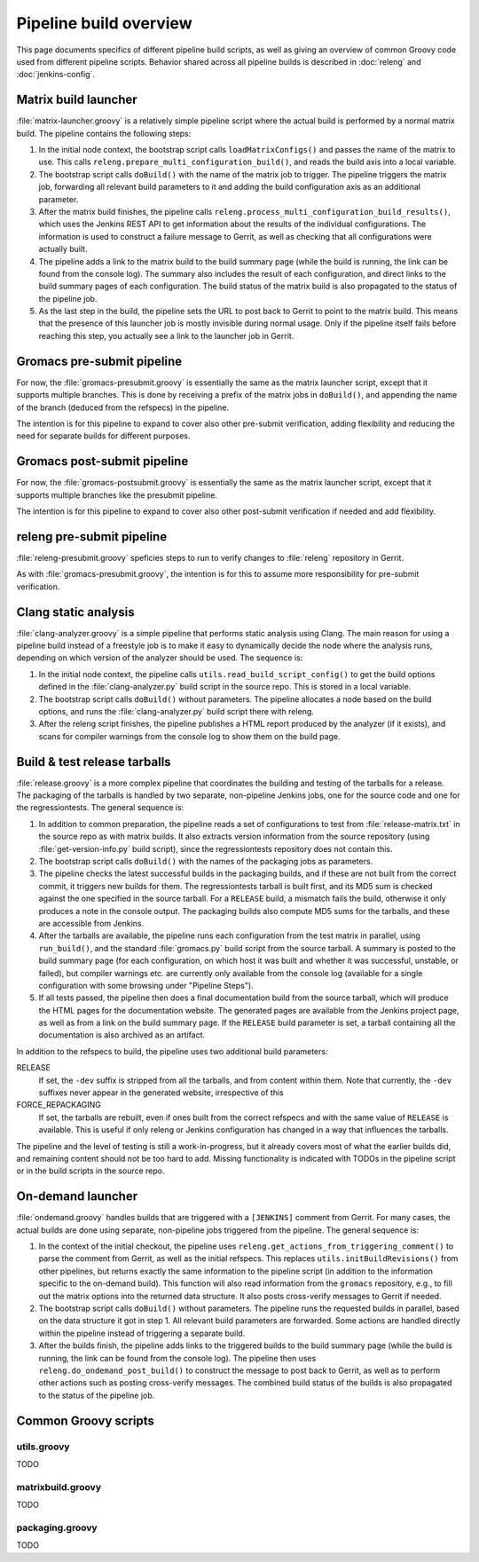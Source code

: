 Pipeline build overview
=======================

This page documents specifics of different pipeline build scripts,
as well as giving an overview of common Groovy code used from different
pipeline scripts.  Behavior shared across all pipeline builds is described in
:doc:`releng` and :doc:`jenkins-config`.

.. _releng-workflow-matrix-launcher:

Matrix build launcher
---------------------

:file:`matrix-launcher.groovy` is a relatively simple pipeline script where the
actual build is performed by a normal matrix build.  The pipeline contains the
following steps:

1. In the initial node context, the bootstrap script calls
   ``loadMatrixConfigs()`` and passes the name of the matrix to use.  This
   calls ``releng.prepare_multi_configuration_build()``, and reads the build
   axis into a local variable.
2. The bootstrap script calls ``doBuild()`` with the name of the matrix job to
   trigger.  The pipeline triggers the matrix job, forwarding all relevant build
   parameters to it and adding the build configuration axis as an additional
   parameter.
3. After the matrix build finishes, the pipeline calls
   ``releng.process_multi_configuration_build_results()``, which uses the
   Jenkins REST API to get information about the results of the individual
   configurations.  The information is used to construct a failure message to
   Gerrit, as well as checking that all configurations were actually built.
4. The pipeline adds a link to the matrix build to the build summary page
   (while the build is running, the link can be found from the console log).
   The summary also includes the result of each configuration, and direct
   links to the build summary pages of each configuration.
   The build status of the matrix build is also propagated to the status of the
   pipeline job.
5. As the last step in the build, the pipeline sets the URL to post back to
   Gerrit to point to the matrix build.  This means that the presence of this
   launcher job is mostly invisible during normal usage.  Only if the pipeline
   itself fails before reaching this step, you actually see a link to the
   launcher job in Gerrit.

Gromacs pre-submit pipeline
---------------------------

For now, the :file:`gromacs-presubmit.groovy` is essentially the same as the
matrix launcher script, except that it supports multiple branches.  This is
done by receiving a prefix of the matrix jobs in ``doBuild()``, and appending
the name of the branch (deduced from the refspecs) in the pipeline.

The intention is for this pipeline to expand to cover also other pre-submit
verification, adding flexibility and reducing the need for separate builds for
different purposes.

Gromacs post-submit pipeline
----------------------------

For now, the :file:`gromacs-postsubmit.groovy` is essentially the same as the
matrix launcher script, except that it supports multiple branches like the
presubmit pipeline.

The intention is for this pipeline to expand to cover also other post-submit
verification if needed and add flexibility.

releng pre-submit pipeline
--------------------------

:file:`releng-presubmit.groovy` speficies steps to run to verify changes to
:file:`releng` repository in Gerrit.

As with :file:`gromacs-presubmit.groovy`, the intention is for this to assume
more responsibility for pre-submit verification.

Clang static analysis
---------------------

:file:`clang-analyzer.groovy` is a simple pipeline that performs static
analysis using Clang.  The main reason for using a pipeline build instead of a
freestyle job is to make it easy to dynamically decide the node where the
analysis runs, depending on which version of the analyzer should be used.
The sequence is:

1. In the initial node context, the pipeline calls
   ``utils.read_build_script_config()`` to get the build options defined in the
   :file:`clang-analyzer.py` build script in the source repo.
   This is stored in a local variable.
2. The bootstrap script calls ``doBuild()`` without parameters.
   The pipeline allocates a node based on the build options, and
   runs the :file:`clang-analyzer.py` build script there with releng.
3. After the releng script finishes, the pipeline publishes a HTML report
   produced by the analyzer (if it exists), and scans for compiler warnings
   from the console log to show them on the build page.

.. _releng-workflow-release:

Build & test release tarballs
-----------------------------

:file:`release.groovy` is a more complex pipeline that coordinates the building
and testing of the tarballs for a release.
The packaging of the tarballs is handled by two separate, non-pipeline Jenkins
jobs, one for the source code and one for the regressiontests.
The general sequence is:

1. In addition to common preparation, the pipeline reads a set of
   configurations to test from :file:`release-matrix.txt` in the source repo
   as with matrix builds.
   It also extracts version information from the source repository (using
   :file:`get-version-info.py` build script), since the regressiontests
   repository does not contain this.
2. The bootstrap script calls ``doBuild()`` with the names of the packaging
   jobs as parameters.
3. The pipeline checks the latest successful builds in the packaging builds,
   and if these are not built from the correct commit, it triggers new builds
   for them.  The regressiontests tarball is built first, and its MD5 sum is
   checked against the one specified in the source tarball.  For a ``RELEASE``
   build, a mismatch fails the build, otherwise it only produces a note in the
   console output.
   The packaging builds also compute MD5 sums for the tarballs, and these are
   accessible from Jenkins.
4. After the tarballs are available, the pipeline runs each configuration
   from the test matrix in parallel, using ``run_build()``, and the standard
   :file:`gromacs.py` build script from the source tarball.
   A summary is posted to the build summary page (for each configuration, on
   which host it was built and whether it was successful, unstable, or failed),
   but compiler warnings etc. are currently only available from the console
   log (available for a single configuration with some browsing under "Pipeline
   Steps").
5. If all tests passed, the pipeline then does a final documentation build from
   the source tarball, which will produce the HTML pages for the documentation
   website.  The generated pages are available from the Jenkins project page,
   as well as from a link on the build summary page.
   If the ``RELEASE`` build parameter is set, a tarball containing all the
   documentation is also archived as an artifact.

In addition to the refspecs to build, the pipeline uses two additional build
parameters:

RELEASE
  If set, the ``-dev`` suffix is stripped from all the tarballs, and from
  content within them.
  Note that currently, the ``-dev`` suffixes never appear in the generated
  website, irrespective of this
FORCE_REPACKAGING
  If set, the tarballs are rebuilt, even if ones built from the correct
  refspecs and with the same value of ``RELEASE`` is available.
  This is useful if only releng or Jenkins configuration has changed in a way
  that influences the tarballs.

The pipeline and the level of testing is still a work-in-progress, but it
already covers most of what the earlier builds did, and remaining content
should not be too hard to add.  Missing functionality is indicated with TODOs
in the pipeline script or in the build scripts in the source repo.

On-demand launcher
------------------

:file:`ondemand.groovy` handles builds that are triggered with a ``[JENKINS]``
comment from Gerrit.  For many cases, the actual builds are done using
separate, non-pipeline jobs triggered from the pipeline.
The general sequence is:

1. In the context of the initial checkout, the pipeline uses
   ``releng.get_actions_from_triggering_comment()`` to parse the comment from
   Gerrit, as well as the initial refspecs.  This replaces
   ``utils.initBuildRevisions()`` from other pipelines, but returns exactly the
   same information to the pipeline script (in addition to the information
   specific to the on-demand build).
   This function will also read information from the ``gromacs`` repository,
   e.g., to fill out the matrix options into the returned data structure.
   It also posts cross-verify messages to Gerrit if needed.
2. The bootstrap script calls ``doBuild()`` without parameters.  The pipeline
   runs the requested builds in parallel, based on the data structure it got in
   step 1.  All relevant build parameters are forwarded.  Some actions are
   handled directly within the pipeline instead of triggering a separate build.
3. After the builds finish, the pipeline adds links to the triggered builds
   to the build summary page (while the build is running, the link can be found
   from the console log).  The pipeline then uses ``releng.do_ondemand_post_build()``
   to construct the message to post back to Gerrit, as well as to perform other
   actions such as posting cross-verify messages.  The combined build status of
   the builds is also propagated to the status of the pipeline job.

Common Groovy scripts
---------------------

utils.groovy
^^^^^^^^^^^^

TODO

matrixbuild.groovy
^^^^^^^^^^^^^^^^^^

TODO

packaging.groovy
^^^^^^^^^^^^^^^^

TODO
